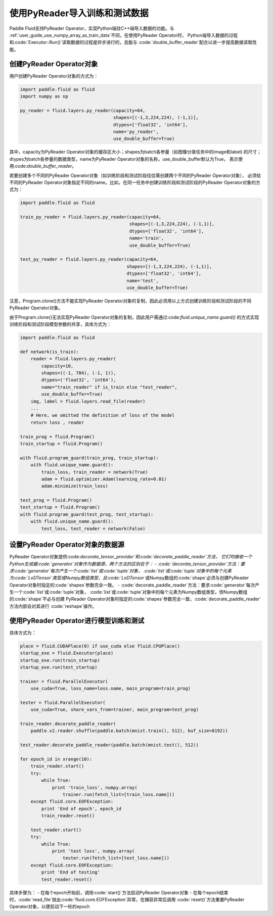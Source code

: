.. _user_guide_use_py_reader:

############################
使用PyReader导入训练和测试数据
############################

Paddle Fluid支持PyReader Operator，实现Python端往C++端导入数据的功能。与
:ref:`user_guide_use_numpy_array_as_train_data`不同，在使用PyReader Operator时，
Python端导入数据的过程和:code:`Executor::Run()`读取数据的过程是异步进行的，且能与
:code:`double_buffer_reader`配合以进一步提高数据读取性能。

创建PyReader Operator对象
################################

用户创建PyReader Operator对象的方式为：

.. code-block:: python

    import paddle.fluid as fluid
    import numpy as np

    py_reader = fluid.layers.py_reader(capacity=64,
                                       shapes=[(-1,3,224,224), (-1,1)],
                                       dtypes=['float32', 'int64'],
                                       name='py_reader',
                                       use_double_buffer=True)

其中，capacity为PyReader Operator对象的缓存区大小；shapes为batch各参量（如图像分类任务中的image和label)
的尺寸；dtypes为batch各参量的数据类型，name为PyReader Operator对象的名称，use_double_buffer默认为True，
表示使用:code:`double_buffer_reader`。

若要创建多个不同的PyReader Operator对象（如训练阶段和测试阶段往往需创建两个不同的PyReader Operator对象），
必须给不同的PyReader Operator对象指定不同的name。比如，在同一任务中创建训练阶段和测试阶段的PyReader
Operator对象的方式为：

.. code-block:: python

    import paddle.fluid as fluid

    train_py_reader = fluid.layers.py_reader(capacity=64,
                                             shapes=[(-1,3,224,224), (-1,1)],
                                             dtypes=['float32', 'int64'],
                                             name='train',
                                             use_double_buffer=True)

    test_py_reader = fluid.layers.py_reader(capacity=64,
                                            shapes=[(-1,3,224,224), (-1,1)],
                                            dtypes=['float32', 'int64'],
                                            name='test',
                                            use_double_buffer=True)

注意，Program.clone()方法不能实现PyReader Operator对象的复制，因此必须用以上方式创建训练阶段和测试阶段的不同
PyReader Operator对象。

由于Program.clone()无法实现PyReader Operator对象的复制，因此用户需通过:code:`fluid.unique_name.guard()`
的方式实现训练阶段和测试阶段模型参数的共享，具体方式为：

.. code-block:: python

    import paddle.fluid as fluid

    def network(is_train):
        reader = fluid.layers.py_reader(
            capacity=10,
            shapes=((-1, 784), (-1, 1)),
            dtypes=('float32', 'int64'),
            name="train_reader" if is_train else "test_reader",
            use_double_buffer=True)
        img, label = fluid.layers.read_file(reader)
        ...
        # Here, we omitted the definition of loss of the model
        return loss , reader

    train_prog = fluid.Program()
    train_startup = fluid.Program()

    with fluid.program_guard(train_prog, train_startup):
        with fluid.unique_name.guard():
            train_loss, train_reader = network(True)
            adam = fluid.optimizer.Adam(learning_rate=0.01)
            adam.minimize(train_loss)

    test_prog = fluid.Program()
    test_startup = fluid.Program()
    with fluid.program_guard(test_prog, test_startup):
        with fluid.unique_name.guard():
            test_loss, test_reader = network(False)

设置PyReader Operator对象的数据源
################################
PyReader Operator对象提供:code:`decorate_tensor_provider`和:code:`decorate_paddle_reader`方法，
它们均接收一个Python生成器:code:`generator`对象作为数据源，两个方法的区别在于：
- :code:`decorate_tensor_provider`方法：要求:code:`generator`每次产生一个:code:`list`或:code:`tuple`对象，
:code:`list`或:code:`tuple`对象中的每个元素为:code:`LoDTensor`类型或Numpy数组类型，且:code:`LoDTensor`
或Numpy数组的:code:`shape`必须与创建PyReader Operator对象时指定的:code:`shapes`参数完全一致。
- :code:`decorate_paddle_reader`方法：要求:code:`generator`每次产生一个:code:`list`或:code:`tuple`对象，
:code:`list`或:code:`tuple`对象中的每个元素为Numpy数组类型，但Numpy数组的:code:`shape`不必与创建
PyReader Operator对象时指定的:code:`shapes`参数完全一致，:code:`decorate_paddle_reader`方法内部会对其进行
:code:`reshape`操作。

使用PyReader Operator进行模型训练和测试
################################

具体方式为：

.. code-block:: python

    place = fluid.CUDAPlace(0) if use_cuda else fluid.CPUPlace()
    startup_exe = fluid.Executor(place)
    startup_exe.run(train_startup)
    startup_exe.run(test_startup)

    trainer = fluid.ParallelExecutor(
        use_cuda=True, loss_name=loss.name, main_program=train_prog)

    tester = fluid.ParallelExecutor(
        use_cuda=True, share_vars_from=trainer, main_program=test_prog)

    train_reader.decorate_paddle_reader(
        paddle.v2.reader.shuffle(paddle.batch(mnist.train(), 512), buf_size=8192))

    test_reader.decorate_paddle_reader(paddle.batch(mnist.test(), 512))

    for epoch_id in xrange(10):
        train_reader.start()
        try:
            while True:
                print 'train_loss', numpy.array(
                    trainer.run(fetch_list=[train_loss.name]))
        except fluid.core.EOFException:
            print 'End of epoch', epoch_id
            train_reader.reset()

        test_reader.start()
        try:
            while True:
                print 'test loss', numpy.array(
                    tester.run(fetch_list=[test_loss.name]))
        except fluid.core.EOFException:
            print 'End of testing'
            test_reader.reset()

具体步骤为：
- 在每个epoch开始前，调用:code:`start()`方法启动PyReader Operator对象
- 在每个epoch结束时，:code:`read_file`抛出:code:`fluid.core.EOFException`异常，在捕获异常后调用
:code:`reset()`方法重置PyReader Operator对象，以便启动下一轮的epoch
